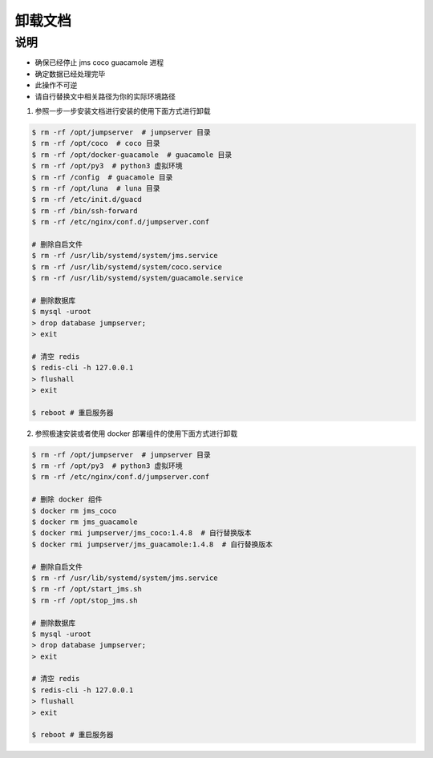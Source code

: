 卸载文档
-------------

说明
~~~~~~~

- 确保已经停止 jms coco guacamole 进程
- 确定数据已经处理完毕
- 此操作不可逆
- 请自行替换文中相关路径为你的实际环境路径

1. 参照一步一步安装文档进行安装的使用下面方式进行卸载

.. code-block:: shell

    $ rm -rf /opt/jumpserver  # jumpserver 目录
    $ rm -rf /opt/coco  # coco 目录
    $ rm -rf /opt/docker-guacamole  # guacamole 目录
    $ rm -rf /opt/py3  # python3 虚拟环境
    $ rm -rf /config  # guacamole 目录
    $ rm -rf /opt/luna  # luna 目录
    $ rm -rf /etc/init.d/guacd
    $ rm -rf /bin/ssh-forward
    $ rm -rf /etc/nginx/conf.d/jumpserver.conf

    # 删除自启文件
    $ rm -rf /usr/lib/systemd/system/jms.service
    $ rm -rf /usr/lib/systemd/system/coco.service
    $ rm -rf /usr/lib/systemd/system/guacamole.service

    # 删除数据库
    $ mysql -uroot
    > drop database jumpserver;
    > exit

    # 清空 redis
    $ redis-cli -h 127.0.0.1
    > flushall
    > exit

    $ reboot # 重启服务器

2. 参照极速安装或者使用 docker 部署组件的使用下面方式进行卸载

.. code-block:: shell

    $ rm -rf /opt/jumpserver  # jumpserver 目录
    $ rm -rf /opt/py3  # python3 虚拟环境
    $ rm -rf /etc/nginx/conf.d/jumpserver.conf

    # 删除 docker 组件
    $ docker rm jms_coco
    $ docker rm jms_guacamole
    $ docker rmi jumpserver/jms_coco:1.4.8  # 自行替换版本
    $ docker rmi jumpserver/jms_guacamole:1.4.8  # 自行替换版本

    # 删除自启文件
    $ rm -rf /usr/lib/systemd/system/jms.service
    $ rm -rf /opt/start_jms.sh
    $ rm -rf /opt/stop_jms.sh

    # 删除数据库
    $ mysql -uroot
    > drop database jumpserver;
    > exit

    # 清空 redis
    $ redis-cli -h 127.0.0.1
    > flushall
    > exit

    $ reboot # 重启服务器
